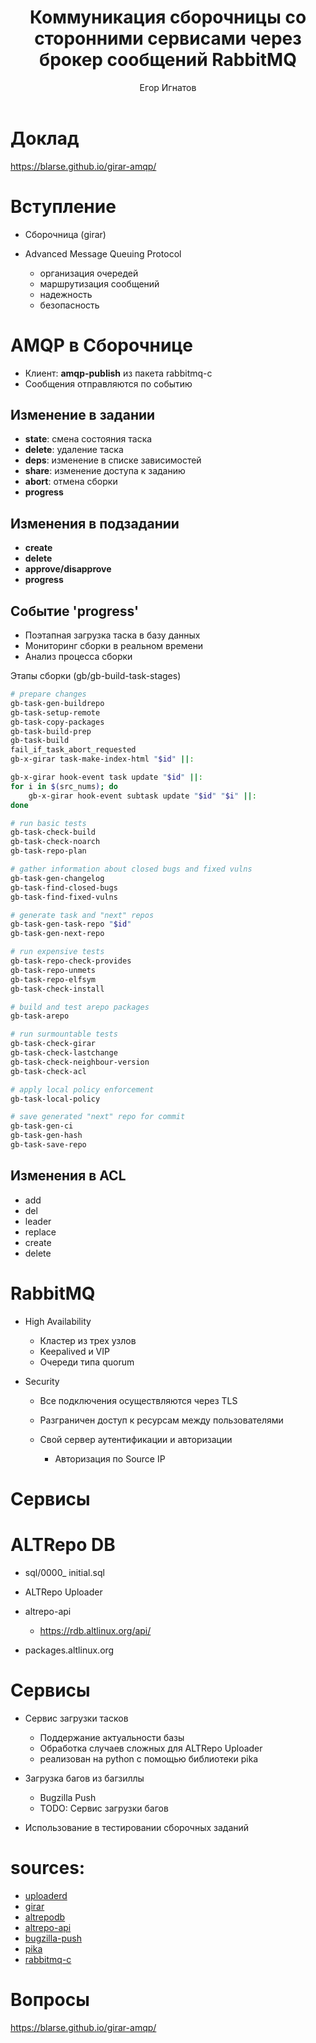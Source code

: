 :REVEAL_PROPERTIES:
#+OPTIONS: timestamp:nil toc:1 num:nil
#+REVEAL_VERSION: 4
#+REVEAL_INIT_OPTIONS: center:false, transition:'slide', hash: true, navigationMode: 'linear',
#+REVEAL_INIT_OPTIONS: margin:0.15, width:1024, height:768
#+REVEAL_THEME: black
#+REVEAL_TITLE_SLIDE: <h2>%t</h2><br><h3>%a</h3>«Базальт СПО»
#+REVEAL_EXTRA_CSS: ./local.css
:END:

#+TITLE: Коммуникация сборочницы со сторонними сервисами через брокер сообщений RabbitMQ
#+AUTHOR: Егор Игнатов

* Доклад
#+ATTR_HTML: :width 55% :align center
[[./qr.svg]]

https://blarse.github.io/girar-amqp/

* Вступление
#+ATTR_REVEAL: :frag (appear)
- Сборочница (girar)
- Advanced Message Queuing Protocol
  #+ATTR_REVEAL: :frag appear
  + организация очередей
  + маршрутизация сообщений
  + надежность
  + безопасность

* AMQP в Сборочнице
#+ATTR_REVEAL: :frag (appear)
- Клиент: *amqp-publish* из пакета rabbitmq-c
- Сообщения отправляются по событию

** Изменение в *задании*
#+ATTR_REVEAL: :frag (appear)
- *state*: смена состояния таска
- *delete*: удаление таска
- *deps*: изменение в списке зависимостей
- *share*: изменение доступа к заданию
- *abort*: отмена сборки
- *progress*

** Изменения в *подзадании*
#+ATTR_REVEAL: :frag (appear)
- *create*
- *delete*
- *approve/disapprove*
- *progress*

** Событие *'progress'*
#+ATTR_REVEAL: :frag (appear)
- Поэтапная загрузка таска в базу данных
- Мониторинг сборки в реальном времени
- Анализ процесса сборки
#+ATTR_REVEAL: :frag (appear)
Этапы сборки (gb/gb-build-task-stages)
#+ATTR_REVEAL: :frag (appear)
#+BEGIN_SRC bash
  # prepare changes
  gb-task-gen-buildrepo
  gb-task-setup-remote
  gb-task-copy-packages
  gb-task-build-prep
  gb-task-build
  fail_if_task_abort_requested
  gb-x-girar task-make-index-html "$id" ||:

  gb-x-girar hook-event task update "$id" ||:
  for i in $(src_nums); do
      gb-x-girar hook-event subtask update "$id" "$i" ||:
  done

  # run basic tests
  gb-task-check-build
  gb-task-check-noarch
  gb-task-repo-plan

  # gather information about closed bugs and fixed vulns
  gb-task-gen-changelog
  gb-task-find-closed-bugs
  gb-task-find-fixed-vulns

  # generate task and "next" repos
  gb-task-gen-task-repo "$id"
  gb-task-gen-next-repo

  # run expensive tests
  gb-task-repo-check-provides
  gb-task-repo-unmets
  gb-task-repo-elfsym
  gb-task-check-install

  # build and test arepo packages
  gb-task-arepo

  # run surmountable tests
  gb-task-check-girar
  gb-task-check-lastchange
  gb-task-check-neighbour-version
  gb-task-check-acl

  # apply local policy enforcement
  gb-task-local-policy

  # save generated "next" repo for commit
  gb-task-gen-ci
  gb-task-gen-hash
  gb-task-save-repo
#+END_SRC

** Изменения в ACL
#+ATTR_REVEAL: :frag appear 
- add
- del
- leader
- replace
- create
- delete

 
* RabbitMQ
#+ATTR_REVEAL: :frag (appear)
- High Availability
  #+ATTR_REVEAL: :frag (appear)
  + Кластер из трех узлов
  + Keepalived и VIP
  + Очереди типа quorum
- Security
  #+ATTR_REVEAL: :frag (appear)
  + Все подключения осуществляются через TLS
  + Разграничен доступ к ресурсам между пользователями
  + Свой сервер аутентификации и авторизации
    #+ATTR_REVEAL: :frag (appear)
    * Авторизация по Source IP

* Сервисы
* ALTRepo DB

#+ATTR_REVEAL: :frag (appear)
- sql/0000_ initial.sql
- ALTRepo Uploader
- altrepo-api
  #+ATTR_REVEAL: :frag (appear)
  + https://rdb.altlinux.org/api/
- packages.altlinux.org

* Сервисы
#+ATTR_REVEAL: :frag (appear)
- Сервис загрузки тасков
  #+ATTR_REVEAL: :frag (appear)
  + Поддержание актуальности базы
  + Обработка случаев сложных для ALTRepo Uploader
  + реализован на python с помощью библиотеки pika
- Загрузка багов из багзиллы
  #+ATTR_REVEAL: :frag (appear)
  + Bugzilla Push
  + TODO: Сервис загрузки багов
- Использование в тестировании сборочных заданий

* sources:

- [[https://git.altlinux.org/people/egori/public/?p=uploaderd.git][uploaderd]]
- [[https://git.altlinux.org/people/glebfm/packages/girar.git][girar]]
- [[https://git.altlinux.org/people/dshein/public/altrepodb.git][altrepodb]]
- [[https://git.altlinux.org/gears/a/altrepo-api.git?p=altrepo-api.git][altrepo-api]]
- [[https://git.altlinux.org/people/egori/public/?p=bugzilla-push.git][bugzilla-push]]
- [[https://github.com/pika/pika][pika]]
- [[https://github.com/alanxz/rabbitmq-c][rabbitmq-c]]

* Вопросы
#+ATTR_HTML: :width 55% :align center
[[./qr.svg]]

https://blarse.github.io/girar-amqp/

